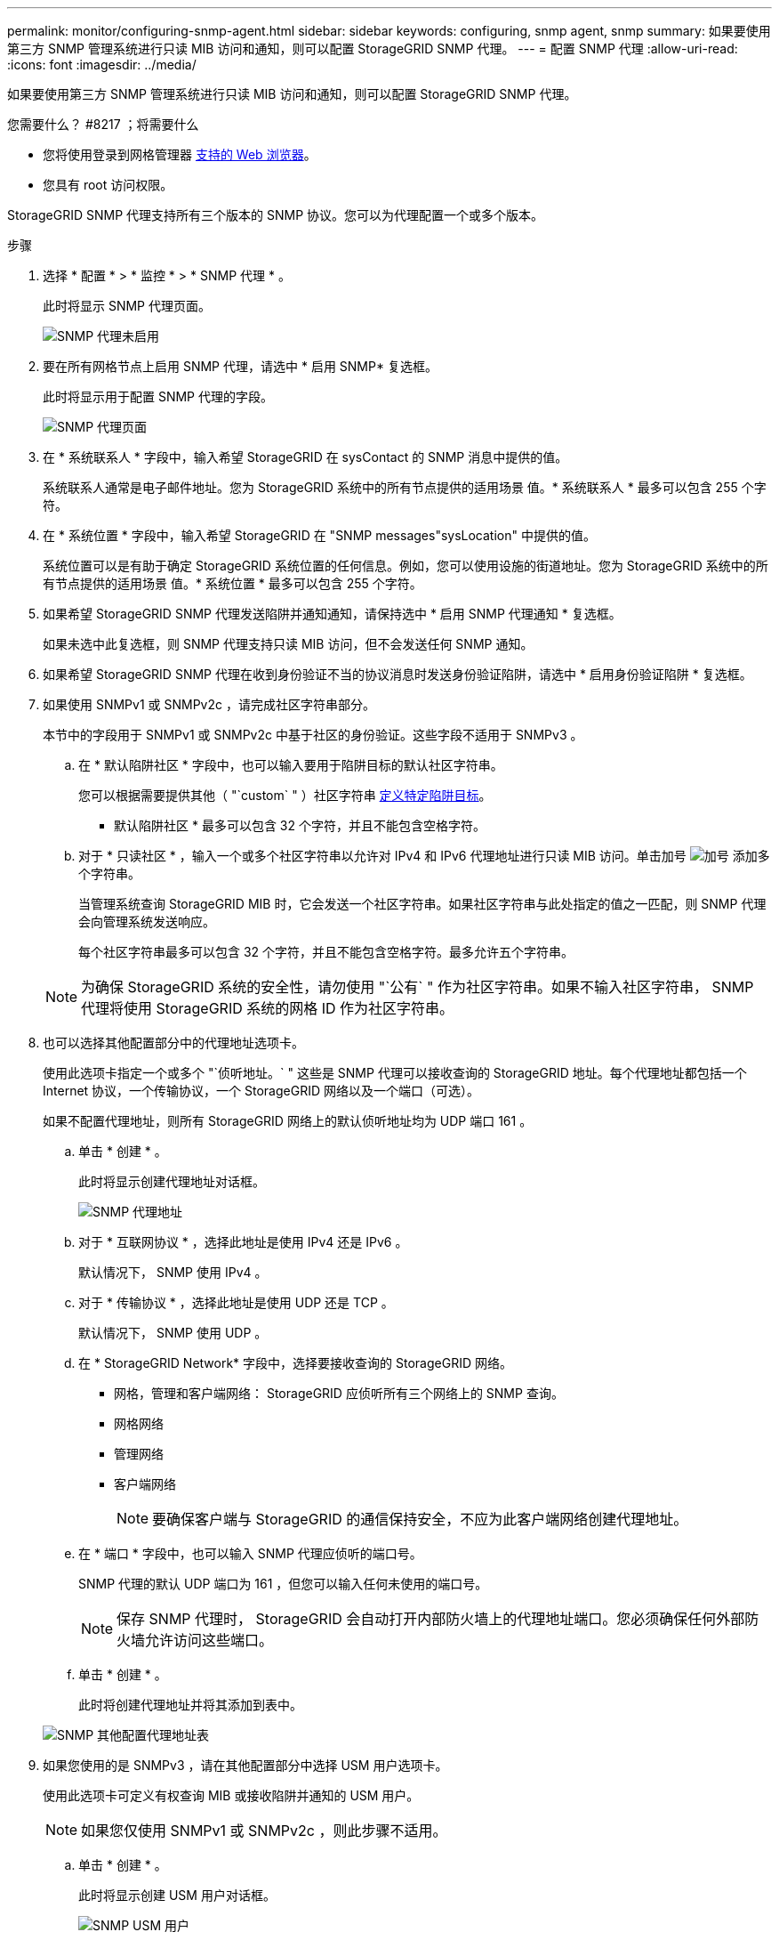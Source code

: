 ---
permalink: monitor/configuring-snmp-agent.html 
sidebar: sidebar 
keywords: configuring, snmp agent, snmp 
summary: 如果要使用第三方 SNMP 管理系统进行只读 MIB 访问和通知，则可以配置 StorageGRID SNMP 代理。 
---
= 配置 SNMP 代理
:allow-uri-read: 
:icons: font
:imagesdir: ../media/


[role="lead"]
如果要使用第三方 SNMP 管理系统进行只读 MIB 访问和通知，则可以配置 StorageGRID SNMP 代理。

.您需要什么？ #8217 ；将需要什么
* 您将使用登录到网格管理器 xref:../admin/web-browser-requirements.adoc[支持的 Web 浏览器]。
* 您具有 root 访问权限。


StorageGRID SNMP 代理支持所有三个版本的 SNMP 协议。您可以为代理配置一个或多个版本。

.步骤
. 选择 * 配置 * > * 监控 * > * SNMP 代理 * 。
+
此时将显示 SNMP 代理页面。

+
image::../media/snmp_agent_not_enabled.png[SNMP 代理未启用]

. 要在所有网格节点上启用 SNMP 代理，请选中 * 启用 SNMP* 复选框。
+
此时将显示用于配置 SNMP 代理的字段。

+
image::../media/snmp_agent_page.png[SNMP 代理页面]

. 在 * 系统联系人 * 字段中，输入希望 StorageGRID 在 sysContact 的 SNMP 消息中提供的值。
+
系统联系人通常是电子邮件地址。您为 StorageGRID 系统中的所有节点提供的适用场景 值。* 系统联系人 * 最多可以包含 255 个字符。

. 在 * 系统位置 * 字段中，输入希望 StorageGRID 在 "SNMP messages"sysLocation" 中提供的值。
+
系统位置可以是有助于确定 StorageGRID 系统位置的任何信息。例如，您可以使用设施的街道地址。您为 StorageGRID 系统中的所有节点提供的适用场景 值。* 系统位置 * 最多可以包含 255 个字符。

. 如果希望 StorageGRID SNMP 代理发送陷阱并通知通知，请保持选中 * 启用 SNMP 代理通知 * 复选框。
+
如果未选中此复选框，则 SNMP 代理支持只读 MIB 访问，但不会发送任何 SNMP 通知。

. 如果希望 StorageGRID SNMP 代理在收到身份验证不当的协议消息时发送身份验证陷阱，请选中 * 启用身份验证陷阱 * 复选框。
. 如果使用 SNMPv1 或 SNMPv2c ，请完成社区字符串部分。
+
本节中的字段用于 SNMPv1 或 SNMPv2c 中基于社区的身份验证。这些字段不适用于 SNMPv3 。

+
.. 在 * 默认陷阱社区 * 字段中，也可以输入要用于陷阱目标的默认社区字符串。
+
您可以根据需要提供其他（ "`custom` " ）社区字符串 <<select_trap_destination,定义特定陷阱目标>>。

+
* 默认陷阱社区 * 最多可以包含 32 个字符，并且不能包含空格字符。

.. 对于 * 只读社区 * ，输入一个或多个社区字符串以允许对 IPv4 和 IPv6 代理地址进行只读 MIB 访问。单击加号 image:../media/icon_plus_sign_black_on_white_old.png["加号"] 添加多个字符串。
+
当管理系统查询 StorageGRID MIB 时，它会发送一个社区字符串。如果社区字符串与此处指定的值之一匹配，则 SNMP 代理会向管理系统发送响应。

+
每个社区字符串最多可以包含 32 个字符，并且不能包含空格字符。最多允许五个字符串。

+

NOTE: 为确保 StorageGRID 系统的安全性，请勿使用 "`公有` " 作为社区字符串。如果不输入社区字符串， SNMP 代理将使用 StorageGRID 系统的网格 ID 作为社区字符串。



. 也可以选择其他配置部分中的代理地址选项卡。
+
使用此选项卡指定一个或多个 "`侦听地址。` " 这些是 SNMP 代理可以接收查询的 StorageGRID 地址。每个代理地址都包括一个 Internet 协议，一个传输协议，一个 StorageGRID 网络以及一个端口（可选）。

+
如果不配置代理地址，则所有 StorageGRID 网络上的默认侦听地址均为 UDP 端口 161 。

+
.. 单击 * 创建 * 。
+
此时将显示创建代理地址对话框。

+
image::../media/snmp_create_agent_address.png[SNMP 代理地址]

.. 对于 * 互联网协议 * ，选择此地址是使用 IPv4 还是 IPv6 。
+
默认情况下， SNMP 使用 IPv4 。

.. 对于 * 传输协议 * ，选择此地址是使用 UDP 还是 TCP 。
+
默认情况下， SNMP 使用 UDP 。

.. 在 * StorageGRID Network* 字段中，选择要接收查询的 StorageGRID 网络。
+
*** 网格，管理和客户端网络： StorageGRID 应侦听所有三个网络上的 SNMP 查询。
*** 网格网络
*** 管理网络
*** 客户端网络
+

NOTE: 要确保客户端与 StorageGRID 的通信保持安全，不应为此客户端网络创建代理地址。



.. 在 * 端口 * 字段中，也可以输入 SNMP 代理应侦听的端口号。
+
SNMP 代理的默认 UDP 端口为 161 ，但您可以输入任何未使用的端口号。

+

NOTE: 保存 SNMP 代理时， StorageGRID 会自动打开内部防火墙上的代理地址端口。您必须确保任何外部防火墙允许访问这些端口。

.. 单击 * 创建 * 。
+
此时将创建代理地址并将其添加到表中。

+
image::../media/snmp_other_configurations_agent_addresses_table.png[SNMP 其他配置代理地址表]



. 如果您使用的是 SNMPv3 ，请在其他配置部分中选择 USM 用户选项卡。
+
使用此选项卡可定义有权查询 MIB 或接收陷阱并通知的 USM 用户。

+

NOTE: 如果您仅使用 SNMPv1 或 SNMPv2c ，则此步骤不适用。

+
.. 单击 * 创建 * 。
+
此时将显示创建 USM 用户对话框。

+
image::../media/snmp_create_usm_user.png[SNMP USM 用户]

.. 为此 USM 用户输入唯一的 * 用户名 * 。
+
用户名最多包含 32 个字符，不能包含空格字符。创建用户后，无法更改此用户名。

.. 如果此用户应对 MIB 具有只读访问权限，请选中 * 只读 MIB 访问 * 复选框。
+
如果选择 * 只读 MIB 访问 * ，则会禁用 * 权威引擎 ID* 字段。

+

NOTE: 具有只读 MIB 访问权限的 USM 用户不能具有引擎 ID 。

.. 如果要在通知目标中使用此用户，请为此用户输入 * 权威引擎 ID* 。
+

NOTE: SNMPv3 INFORM 目标必须具有具有引擎 ID 的用户。SNMPv3 陷阱目标不能包含具有引擎 ID 的用户。

+
权威引擎 ID 可以是 5 到 32 字节，以十六进制表示。

.. 为 USM 用户选择一个安全级别。
+
*** * authPriv* ：此用户与身份验证和隐私（加密）通信。您必须指定身份验证协议和密码以及隐私协议和密码。
*** * authNoPriv* ：此用户使用身份验证进行通信，并且没有隐私（无加密）。您必须指定身份验证协议和密码。


.. 输入并确认此用户将用于身份验证的密码。
+

NOTE: 唯一支持的身份验证协议是 SHA （ HMAC-SHA-96 ）。

.. 如果您选择了 * 身份验证基础 * ，请输入并确认此用户将用于隐私保护的密码。
+

NOTE: 唯一支持的隐私协议是 AES 。

.. 单击 * 创建 * 。
+
此时将创建 USM 用户并将其添加到表中。

+
image::../media/snmp_other_config_usm_users_table.png[SNMP 其他配置 USM 用户表]



. 在其他配置部分中，选择陷阱目标选项卡。
+
通过陷阱目标选项卡，您可以为 StorageGRID 陷阱或通知通知定义一个或多个目标。启用 SNMP 代理并单击 * 保存 * 后， StorageGRID 将开始向每个定义的目标发送通知。触发警报和警报时会发送通知。此外，还会为受支持的 MIB-II 实体（例如 ifdown 和 coldstart ）发送标准通知。

+
.. 单击 * 创建 * 。
+
此时将显示创建陷阱目标对话框。

+
image::../media/snmp_create_trap_destination.png[SNMP 创建陷阱目标]

.. 在 * 版本 * 字段中，选择要用于此通知的 SNMP 版本。
.. 根据您选择的版本填写此表单
+
[cols="1a,1a"]
|===
| version | 指定此信息 


 a| 
SNMPv1
 a| 
* 注： * 对于 SNMPv1 ， SNMP 代理只能发送陷阱。不支持 INFORM 。

... 在 * 主机 * 字段中，输入要接收陷阱的 IPv4 或 IPv6 地址（或 FQDN ）。
... 对于 * 端口 * ，请使用默认值（ 162 ），除非必须使用其他值。（ 162 是 SNMP 陷阱的标准端口。）
... 对于 * 协议 * ，请使用默认值（ UDP ）。此外，还支持 TCP 。（ UDP 是标准 SNMP 陷阱协议。）
... 如果在 SNMP 代理页面上指定了一个陷阱团体，请使用默认陷阱团体，或者为此陷阱目标输入自定义社区字符串。
+
自定义社区字符串最多可以包含 32 个字符，并且不能包含空格。





 a| 
SNMPv2c
 a| 
... 选择目标是用于陷阱还是用于通知。
... 在 * 主机 * 字段中，输入要接收陷阱的 IPv4 或 IPv6 地址（或 FQDN ）。
... 对于 * 端口 * ，请使用默认值（ 162 ），除非必须使用其他值。（ 162 是 SNMP 陷阱的标准端口。）
... 对于 * 协议 * ，请使用默认值（ UDP ）。此外，还支持 TCP 。（ UDP 是标准 SNMP 陷阱协议。）
... 如果在 SNMP 代理页面上指定了一个陷阱团体，请使用默认陷阱团体，或者为此陷阱目标输入自定义社区字符串。
+
自定义社区字符串最多可以包含 32 个字符，并且不能包含空格。





 a| 
SNMPv3
 a| 
... 选择目标是用于陷阱还是用于通知。
... 在 * 主机 * 字段中，输入要接收陷阱的 IPv4 或 IPv6 地址（或 FQDN ）。
... 对于 * 端口 * ，请使用默认值（ 162 ），除非必须使用其他值。（ 162 是 SNMP 陷阱的标准端口。）
... 对于 * 协议 * ，请使用默认值（ UDP ）。此外，还支持 TCP 。（ UDP 是标准 SNMP 陷阱协议。）
... 选择要用于身份验证的 USM 用户。
+
**** 如果选择了 * 陷阱 * ，则仅显示不具有权威引擎 ID 的 USM 用户。
**** 如果选择 * 通知 * ，则仅显示具有权威引擎 ID 的 USM 用户。




|===
.. 单击 * 创建 * 。
+
此时将创建陷阱目标并将其添加到表中。

+
image::../media/snmp_other_config_trap_dest_table.png[SNMP 其他配置陷阱目标表]



. 完成 SNMP 代理配置后，单击 * 保存 *
+
新的 SNMP 代理配置将变为活动状态。



xref:silencing-alert-notifications.adoc[静默警报通知]
